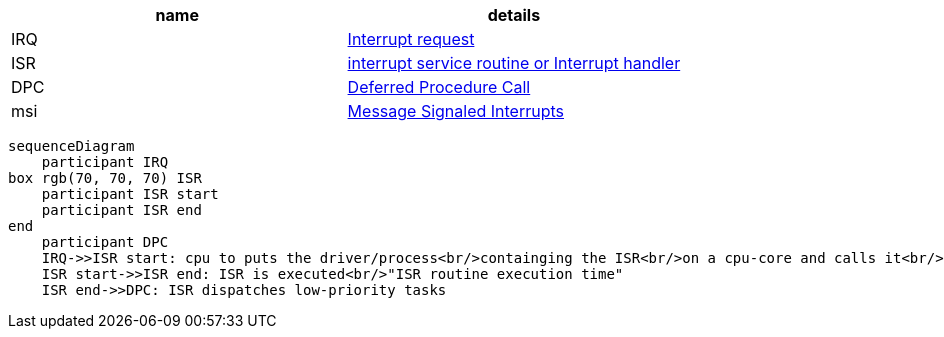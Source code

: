 |====
|name|details

|IRQ|https://en.wikipedia.org/wiki/Interrupt_request[Interrupt request]
|ISR|https://en.wikipedia.org/wiki/Interrupt_handler[interrupt service routine or Interrupt handler]
|DPC|https://en.wikipedia.org/wiki/Deferred_Procedure_Call[Deferred Procedure Call]
|msi|https://en.wikipedia.org/wiki/Message_Signaled_Interrupts[Message Signaled Interrupts]
|====

```mermaid
sequenceDiagram
    participant IRQ
box rgb(70, 70, 70) ISR
    participant ISR start
    participant ISR end
end
    participant DPC
    IRQ->>ISR start: cpu to puts the driver/process<br/>containging the ISR<br/>on a cpu-core and calls it<br/>"interrupt to process latency"
    ISR start->>ISR end: ISR is executed<br/>"ISR routine execution time"
    ISR end->>DPC: ISR dispatches low-priority tasks
```

